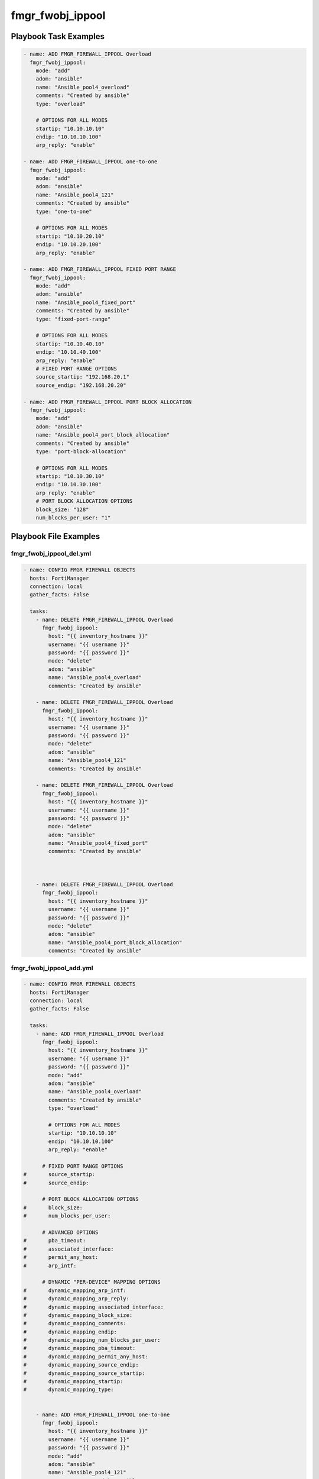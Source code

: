 =================
fmgr_fwobj_ippool
=================


Playbook Task Examples
----------------------

.. code-block:: yaml

    - name: ADD FMGR_FIREWALL_IPPOOL Overload
      fmgr_fwobj_ippool:
        mode: "add"
        adom: "ansible"
        name: "Ansible_pool4_overload"
        comments: "Created by ansible"
        type: "overload"
    
        # OPTIONS FOR ALL MODES
        startip: "10.10.10.10"
        endip: "10.10.10.100"
        arp_reply: "enable"
    
    - name: ADD FMGR_FIREWALL_IPPOOL one-to-one
      fmgr_fwobj_ippool:
        mode: "add"
        adom: "ansible"
        name: "Ansible_pool4_121"
        comments: "Created by ansible"
        type: "one-to-one"
    
        # OPTIONS FOR ALL MODES
        startip: "10.10.20.10"
        endip: "10.10.20.100"
        arp_reply: "enable"
    
    - name: ADD FMGR_FIREWALL_IPPOOL FIXED PORT RANGE
      fmgr_fwobj_ippool:
        mode: "add"
        adom: "ansible"
        name: "Ansible_pool4_fixed_port"
        comments: "Created by ansible"
        type: "fixed-port-range"
    
        # OPTIONS FOR ALL MODES
        startip: "10.10.40.10"
        endip: "10.10.40.100"
        arp_reply: "enable"
        # FIXED PORT RANGE OPTIONS
        source_startip: "192.168.20.1"
        source_endip: "192.168.20.20"
    
    - name: ADD FMGR_FIREWALL_IPPOOL PORT BLOCK ALLOCATION
      fmgr_fwobj_ippool:
        mode: "add"
        adom: "ansible"
        name: "Ansible_pool4_port_block_allocation"
        comments: "Created by ansible"
        type: "port-block-allocation"
    
        # OPTIONS FOR ALL MODES
        startip: "10.10.30.10"
        endip: "10.10.30.100"
        arp_reply: "enable"
        # PORT BLOCK ALLOCATION OPTIONS
        block_size: "128"
        num_blocks_per_user: "1"



Playbook File Examples
----------------------


fmgr_fwobj_ippool_del.yml
+++++++++++++++++++++++++

.. code-block:: yaml


    
    - name: CONFIG FMGR FIREWALL OBJECTS
      hosts: FortiManager
      connection: local
      gather_facts: False
    
      tasks:
        - name: DELETE FMGR_FIREWALL_IPPOOL Overload
          fmgr_fwobj_ippool:
            host: "{{ inventory_hostname }}"
            username: "{{ username }}"
            password: "{{ password }}"
            mode: "delete"
            adom: "ansible"
            name: "Ansible_pool4_overload"
            comments: "Created by ansible"
    
        - name: DELETE FMGR_FIREWALL_IPPOOL Overload
          fmgr_fwobj_ippool:
            host: "{{ inventory_hostname }}"
            username: "{{ username }}"
            password: "{{ password }}"
            mode: "delete"
            adom: "ansible"
            name: "Ansible_pool4_121"
            comments: "Created by ansible"
    
        - name: DELETE FMGR_FIREWALL_IPPOOL Overload
          fmgr_fwobj_ippool:
            host: "{{ inventory_hostname }}"
            username: "{{ username }}"
            password: "{{ password }}"
            mode: "delete"
            adom: "ansible"
            name: "Ansible_pool4_fixed_port"
            comments: "Created by ansible"
    
    
    
        - name: DELETE FMGR_FIREWALL_IPPOOL Overload
          fmgr_fwobj_ippool:
            host: "{{ inventory_hostname }}"
            username: "{{ username }}"
            password: "{{ password }}"
            mode: "delete"
            adom: "ansible"
            name: "Ansible_pool4_port_block_allocation"
            comments: "Created by ansible"


fmgr_fwobj_ippool_add.yml
+++++++++++++++++++++++++

.. code-block:: yaml


    
    - name: CONFIG FMGR FIREWALL OBJECTS
      hosts: FortiManager
      connection: local
      gather_facts: False
    
      tasks:
        - name: ADD FMGR_FIREWALL_IPPOOL Overload
          fmgr_fwobj_ippool:
            host: "{{ inventory_hostname }}"
            username: "{{ username }}"
            password: "{{ password }}"
            mode: "add"
            adom: "ansible"
            name: "Ansible_pool4_overload"
            comments: "Created by ansible"
            type: "overload"
    
            # OPTIONS FOR ALL MODES
            startip: "10.10.10.10"
            endip: "10.10.10.100"
            arp_reply: "enable"
    
          # FIXED PORT RANGE OPTIONS
    #       source_startip:
    #       source_endip:
    
          # PORT BLOCK ALLOCATION OPTIONS
    #       block_size:
    #       num_blocks_per_user:
    
          # ADVANCED OPTIONS
    #       pba_timeout:
    #       associated_interface:
    #       permit_any_host:
    #       arp_intf:
    
          # DYNAMIC "PER-DEVICE" MAPPING OPTIONS
    #       dynamic_mapping_arp_intf:
    #       dynamic_mapping_arp_reply:
    #       dynamic_mapping_associated_interface:
    #       dynamic_mapping_block_size:
    #       dynamic_mapping_comments:
    #       dynamic_mapping_endip:
    #       dynamic_mapping_num_blocks_per_user:
    #       dynamic_mapping_pba_timeout:
    #       dynamic_mapping_permit_any_host:
    #       dynamic_mapping_source_endip:
    #       dynamic_mapping_source_startip:
    #       dynamic_mapping_startip:
    #       dynamic_mapping_type:
    
    
        - name: ADD FMGR_FIREWALL_IPPOOL one-to-one
          fmgr_fwobj_ippool:
            host: "{{ inventory_hostname }}"
            username: "{{ username }}"
            password: "{{ password }}"
            mode: "add"
            adom: "ansible"
            name: "Ansible_pool4_121"
            comments: "Created by ansible"
            type: "one-to-one"
    
            # OPTIONS FOR ALL MODES
            startip: "10.10.20.10"
            endip: "10.10.20.100"
            arp_reply: "enable"
    
        - name: ADD FMGR_FIREWALL_IPPOOL FIXED PORT RANGE
          fmgr_fwobj_ippool:
            host: "{{ inventory_hostname }}"
            username: "{{ username }}"
            password: "{{ password }}"
            mode: "add"
            adom: "ansible"
            name: "Ansible_pool4_fixed_port"
            comments: "Created by ansible"
            type: "fixed-port-range"
    
            # OPTIONS FOR ALL MODES
            startip: "10.10.40.10"
            endip: "10.10.40.100"
            arp_reply: "enable"
            # FIXED PORT RANGE OPTIONS
            source_startip: "192.168.20.1"
            source_endip: "192.168.20.20"
    
        - name: ADD FMGR_FIREWALL_IPPOOL PORT BLOCK ALLOCATION
          fmgr_fwobj_ippool:
            host: "{{ inventory_hostname }}"
            username: "{{ username }}"
            password: "{{ password }}"
            mode: "add"
            adom: "ansible"
            name: "Ansible_pool4_port_block_allocation"
            comments: "Created by ansible"
            type: "port-block-allocation"
    
            # OPTIONS FOR ALL MODES
            startip: "10.10.30.10"
            endip: "10.10.30.100"
            arp_reply: "enable"
            # PORT BLOCK ALLOCATION OPTIONS
            block_size: "128"
            num_blocks_per_user: "1"



